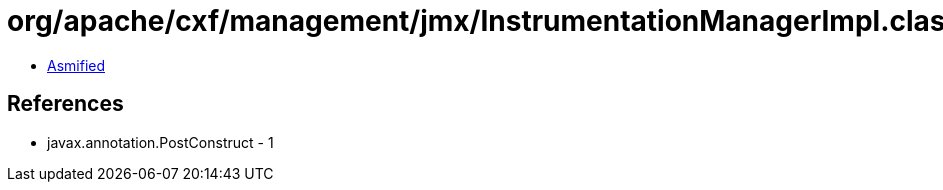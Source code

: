 = org/apache/cxf/management/jmx/InstrumentationManagerImpl.class

 - link:InstrumentationManagerImpl-asmified.java[Asmified]

== References

 - javax.annotation.PostConstruct - 1
